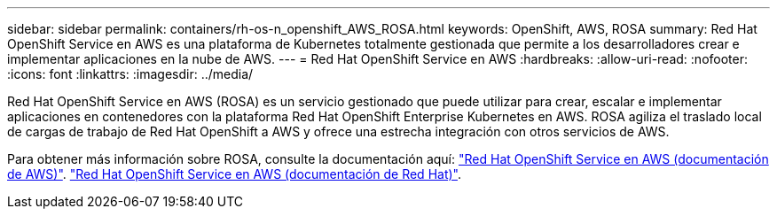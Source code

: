 ---
sidebar: sidebar 
permalink: containers/rh-os-n_openshift_AWS_ROSA.html 
keywords: OpenShift, AWS, ROSA 
summary: Red Hat OpenShift Service en AWS es una plataforma de Kubernetes totalmente gestionada que permite a los desarrolladores crear e implementar aplicaciones en la nube de AWS. 
---
= Red Hat OpenShift Service en AWS
:hardbreaks:
:allow-uri-read: 
:nofooter: 
:icons: font
:linkattrs: 
:imagesdir: ../media/


[role="lead"]
Red Hat OpenShift Service en AWS (ROSA) es un servicio gestionado que puede utilizar para crear, escalar e implementar aplicaciones en contenedores con la plataforma Red Hat OpenShift Enterprise Kubernetes en AWS. ROSA agiliza el traslado local de cargas de trabajo de Red Hat OpenShift a AWS y ofrece una estrecha integración con otros servicios de AWS.

Para obtener más información sobre ROSA, consulte la documentación aquí: link:https://docs.aws.amazon.com/rosa/latest/userguide/what-is-rosa.html["Red Hat OpenShift Service en AWS (documentación de AWS)"]. link:https://docs.openshift.com/rosa/rosa_architecture/rosa-understanding.html["Red Hat OpenShift Service en AWS (documentación de Red Hat)"].
